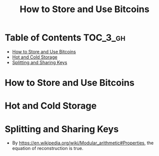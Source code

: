 #+TITLE: How to Store and Use Bitcoins
#+OPTIONS: tex:dvipng

* Table of Contents :TOC_3_gh:
- [[#how-to-store-and-use-bitcoins][How to Store and Use Bitcoins]]
- [[#hot-and-cold-storage][Hot and Cold Storage]]
- [[#splitting-and-sharing-keys][Splitting and Sharing Keys]]

* How to Store and Use Bitcoins
[[file:img/screenshot_2017-10-24_07-55-22.png]]

[[file:img/screenshot_2017-10-24_07-55-38.png]]

[[file:img/screenshot_2017-10-24_07-57-33.png]]

[[file:img/screenshot_2017-10-24_07-58-43.png]]

[[file:img/screenshot_2017-10-24_08-00-41.png]]

* Hot and Cold Storage
[[file:img/screenshot_2017-10-24_08-02-25.png]]

[[file:img/screenshot_2017-10-24_08-03-08.png]]

[[file:img/screenshot_2017-10-24_08-04-07.png]]

[[file:img/screenshot_2017-10-24_08-05-28.png]]

[[file:img/screenshot_2017-10-24_08-09-27.png]]

[[file:img/screenshot_2017-10-24_08-10-39.png]]

[[file:img/screenshot_2017-10-24_08-12-51.png]]

[[file:img/screenshot_2017-10-24_08-13-05.png]]
* Splitting and Sharing Keys
[[file:img/screenshot_2017-10-26_20-39-38.png]]

- By https://en.wikipedia.org/wiki/Modular_arithmetic#Properties, the equation of reconstruction is true.

#+BEGIN_SRC latex :results raw :exports results :file img/d65525d0-ba58-11e7-ab13-0242ade4b119.png
  \begin{gather}
    \begin{align*}
      X_1 &\equiv S+R {\pmod {P}}\\
      X_2 &\equiv S+2R{\pmod {P}}\\
      2X_1 - X_2 &\equiv S {\pmod {P}}
    \end{align}
  \end{gather}
#+END_SRC

#+RESULTS:
[[file:img/d65525d0-ba58-11e7-ab13-0242ade4b119.png]]

[[file:img/screenshot_2017-10-28_07-58-48.png]]

[[file:img/screenshot_2017-10-28_08-00-21.png]]

[[file:img/screenshot_2017-10-28_08-02-04.png]]

[[file:img/screenshot_2017-10-28_08-02-40.png]]

[[file:img/screenshot_2017-10-28_08-03-25.png]]

